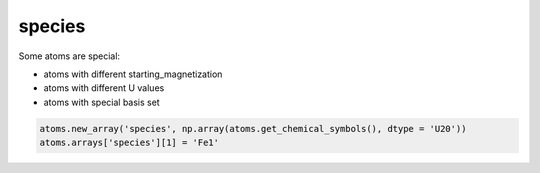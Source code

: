 .. _species:

===========================================
species
===========================================

Some atoms are special:

- atoms with different starting_magnetization
- atoms with different U values
- atoms with special basis set

.. code-block:: python

    atoms.new_array('species', np.array(atoms.get_chemical_symbols(), dtype = 'U20'))
    atoms.arrays['species'][1] = 'Fe1'
